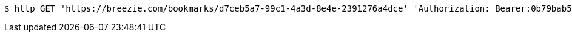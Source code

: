 [source,bash]
----
$ http GET 'https://breezie.com/bookmarks/d7ceb5a7-99c1-4a3d-8e4e-2391276a4dce' 'Authorization: Bearer:0b79bab50daca910b000d4f1a2b675d604257e42'
----
